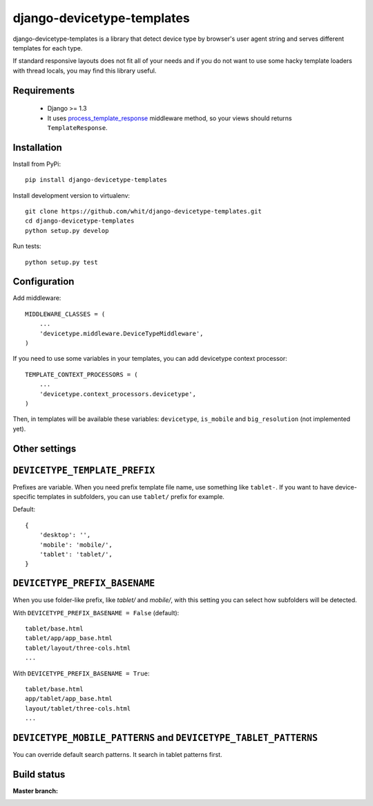 django-devicetype-templates
===========================

django-devicetype-templates is a library that detect device type by browser's user agent string
and serves different templates for each type.

If standard responsive layouts does not fit all of your needs
and if you do not want to use some hacky template loaders with thread locals,
you may find this library useful.


Requirements
------------

    * Django >= 1.3
    * It uses `process_template_response`_ middleware method, so your views should returns ``TemplateResponse``.


Installation
------------

Install from PyPi::

    pip install django-devicetype-templates


Install development version to virtualenv::

    git clone https://github.com/whit/django-devicetype-templates.git
    cd django-devicetype-templates
    python setup.py develop

Run tests::

    python setup.py test

.. _process_template_response: https://docs.djangoproject.com/en/dev/topics/http/middleware/#process_template_response


Configuration
-------------

Add middleware::

    MIDDLEWARE_CLASSES = (
        ...
        'devicetype.middleware.DeviceTypeMiddleware',
    )

If you need to use some variables in your templates, you can add devicetype context processor::

    TEMPLATE_CONTEXT_PROCESSORS = (
        ...
        'devicetype.context_processors.devicetype',
    )

Then, in templates will be available these variables: ``devicetype``, ``is_mobile``
and ``big_resolution`` (not implemented yet).


Other settings
--------------

``DEVICETYPE_TEMPLATE_PREFIX``
------------------------------

Prefixes are variable. When you need prefix template file name, use something like ``tablet-``. If you want to have
device-specific templates in subfolders, you can use ``tablet/`` prefix for example.

Default::

    {
        'desktop': '',
        'mobile': 'mobile/',
        'tablet': 'tablet/',
    }

``DEVICETYPE_PREFIX_BASENAME``
------------------------------

When you use folder-like prefix, like `tablet/` and `mobile/`, with this setting
you can select how subfolders will be detected.

With ``DEVICETYPE_PREFIX_BASENAME = False`` (default)::

    tablet/base.html
    tablet/app/app_base.html
    tablet/layout/three-cols.html
    ...

With ``DEVICETYPE_PREFIX_BASENAME = True``::

    tablet/base.html
    app/tablet/app_base.html
    layout/tablet/three-cols.html
    ...


``DEVICETYPE_MOBILE_PATTERNS`` and ``DEVICETYPE_TABLET_PATTERNS``
-----------------------------------------------------------------

You can override default search patterns. It search in tablet patterns first.


Build status
------------

:Master branch:

  .. image:: https://secure.travis-ci.org/whit/django-devicetype-templates.png?branch=master
     :alt: Travis CI - Distributed build platform for the open source community
     :target: http://travis-ci.org/#!/whit/django-devicetype-templates
